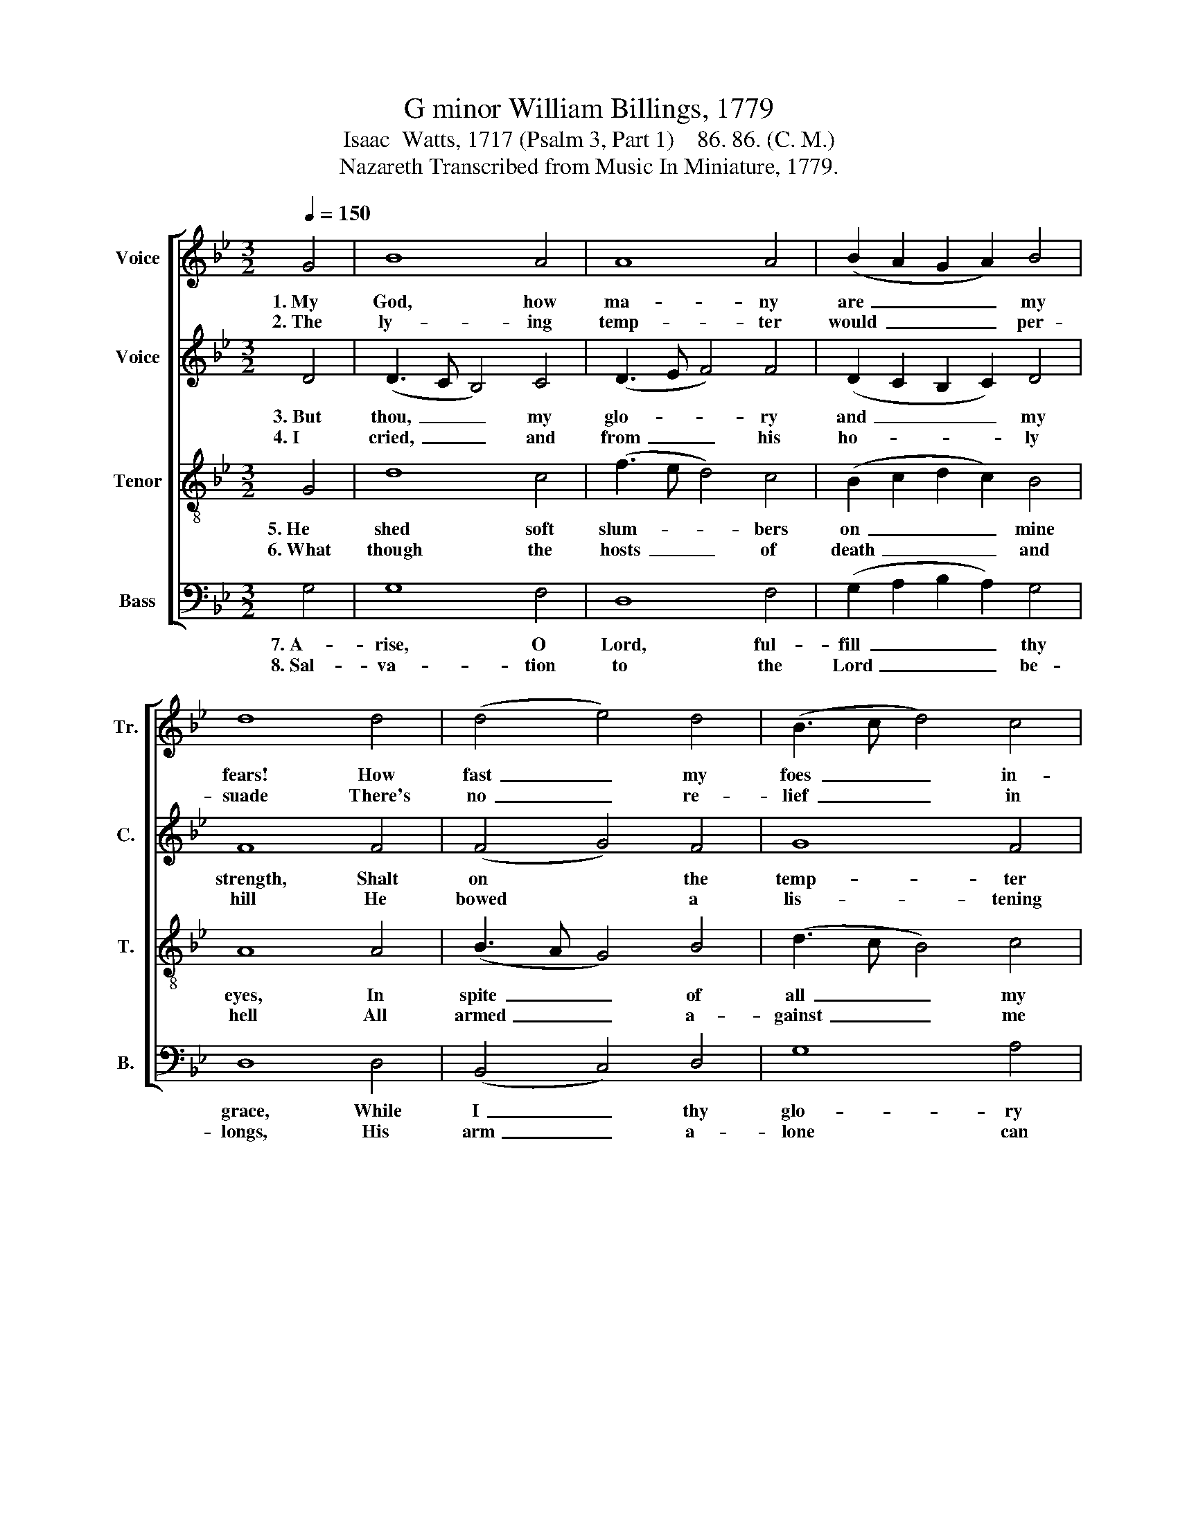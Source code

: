 X:1
T:G minor William Billings, 1779
T:Isaac  Watts, 1717 (Psalm 3, Part 1)    86. 86. (C. M.)
T:Nazareth Transcribed from Music In Miniature, 1779.
%%score [ 1 2 3 4 ]
L:1/8
Q:1/4=150
M:3/2
K:Bb
V:1 treble nm="Voice" snm="Tr."
V:2 treble nm="Voice" snm="C."
V:3 treble-8 nm="Tenor" snm="T."
V:4 bass nm="Bass" snm="B."
V:1
 G4 | B8 A4 | A8 A4 | (B2 A2 G2 A2) B4 | d8 d4 | (d4 e4) d4 | (B3 c d4) c4 | A8 A4 | A8 A4 | %9
w: 1.~My|God, how|ma- ny|are~ _ _ _ my|fears! How|fast~ _ my|foes~ _ _ in-|crease! Con-|spi- ring|
w: 2.~The|ly- ing|temp- ter|would~ _ _ _ per-|suade There's|no~ _ re-|lief~ _ _ in|heav'n; And|all my|
 (G3 A B4) G4 | (A4 B2 A2) B4 | d8 B4 | (A3 G A4) A4 | (B4 A2 G2) ^F4 | G12 |] %15
w: my * * e-|ter- * * nal|death, They|break~ _ _ my|pre- * * sent|peace.|
w: swel- * * ling|sins~ _ _ ap-|pear Too|big~ _ _ to|be * * for-|given.|
V:2
 D4 | (D3 C B,4) C4 | (D3 E F4) F4 | (D2 C2 B,2 C2) D4 | F8 F4 | (F4 G4) F4 | G8 F4 | F8 F4 | %8
w: 3.~But|thou,~ _ _ my|glo- * * ry|and~ _ _ _ my|strength, Shalt|on * the|temp- ter|tread, Shalt|
w: 4.~I|cried,~ _ _ and|from~ _ _ his|ho- * * * ly|hill He|bowed * a|lis- tening|ear; I|
 (D6 E2) F4 | G8 D4 | F8 (C2 G2) | F8 D4 | F8 F4 | (F4 E4) D4 | D12 |] %15
w: si- * lence|all my|threat- ening *|guilt, And|raise my|droo- * ping|head.|
w: called * my|Fa- ther|and my *|God, And|he sub-|dued * my|fear.|
V:3
 G4 | d8 c4 | (f3 e d4) c4 | (B2 c2 d2 c2) B4 | A8 A4 | (B3 A G4) B4 | (d3 c B4) c4 | d8 d4 | %8
w: 5.~He|shed soft|slum- * * bers|on~ _ _ _ mine|eyes, In|spite~ _ _ of|all~ _ _ my|foes; I|
w: 6.~What|though the|hosts~ _ _ of|death~ _ _ _ and|hell All|armed~ _ _ a-|gainst~ _ _ me|stood, Ter-|
 (f6 e2) (d2 c2) | (d4 e2 d2) (c2 B2) | (c4 d2 c2) B4 | A8 B4 | (d4 e2 d2) c4 | (d4 c2 B2) A4 | %14
w: woke,~ _ and *|won- * * dered *|at~ _ _ the|grace That|guar- * * ded|my~ _ _ re-|
w: rors~ _ no *|more~ _ _ shall *|shake~ _ _ my|soul; My|re- * * fuge|is~ _ _ my|
 G12 |] %15
w: pose.|
w: God.|
V:4
 G,4 | G,8 F,4 | D,8 F,4 | (G,2 A,2 B,2 A,2) G,4 | D,8 D,4 | (B,,4 C,4) D,4 | G,8 A,4 | D,8 D,4 | %8
w: 7.~A-|rise, O|Lord, ful-|fill~ _ _ _ thy|grace, While|I~ _ thy|glo- ry|sing; My|
w: 8.~Sal-|va- tion|to the|Lord~ _ _ _ be-|longs, His|arm~ _ a-|lone can|save; Bles-|
 D,8 D,4 | G,8 G,4 | F,8 G,4 | D,8 G,4 | D,8 F,4 | (B,,4 C,4) D,4 | G,,12 |] %15
w: God has|broke the|ser- pent's|teeth, And|death has|lost~ _ his|sting.|
w: sings at-|tend thy|peo- ple|here, And|reach be-|yond~ _ the|grave.|

